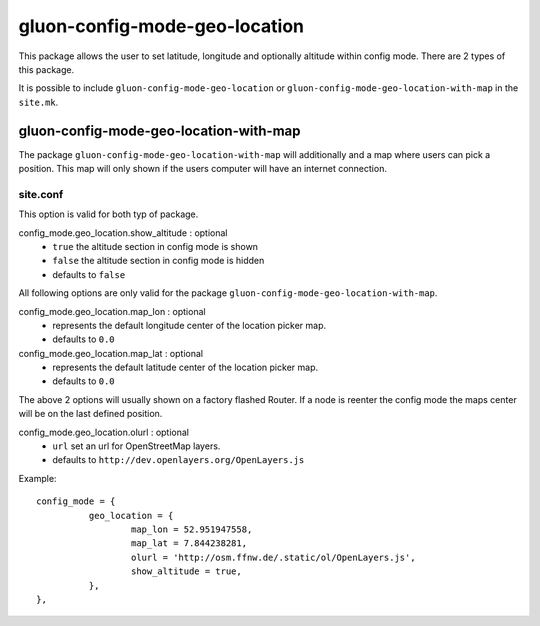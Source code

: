 gluon-config-mode-geo-location
==============================

This package allows the user to set latitude, longitude and optionally altitude
within config mode. There are 2 types of this package.

It is possible to include ``gluon-config-mode-geo-location`` or
``gluon-config-mode-geo-location-with-map`` in the ``site.mk``.

gluon-config-mode-geo-location-with-map
---------------------------------------

The package ``gluon-config-mode-geo-location-with-map`` will additionally and a
map where users can pick a position. This map will only shown if the users
computer will have an internet connection.

site.conf
^^^^^^^^^

This option is valid for both typ of package.

config_mode.geo_location.show_altitude \: optional
  - ``true`` the altitude section in config mode is shown
  - ``false`` the altitude section in config mode is hidden
  - defaults to ``false``

All following options are only valid for the package
``gluon-config-mode-geo-location-with-map``.

config_mode.geo_location.map_lon \: optional
  - represents the default longitude center of the location picker map.
  - defaults to ``0.0``

config_mode.geo_location.map_lat \: optional
  - represents the default latitude center of the location picker map.
  - defaults to ``0.0``

The above 2 options will usually shown on a factory flashed Router. If a node
is reenter the config mode the maps center will be on the last defined
position.

config_mode.geo_location.olurl \: optional
  - ``url`` set an url for OpenStreetMap layers.
  - defaults to ``http://dev.openlayers.org/OpenLayers.js``

Example::

  config_mode = {
            geo_location = {
                    map_lon = 52.951947558,
                    map_lat = 7.844238281,
                    olurl = 'http://osm.ffnw.de/.static/ol/OpenLayers.js',
                    show_altitude = true,
            },
  },
